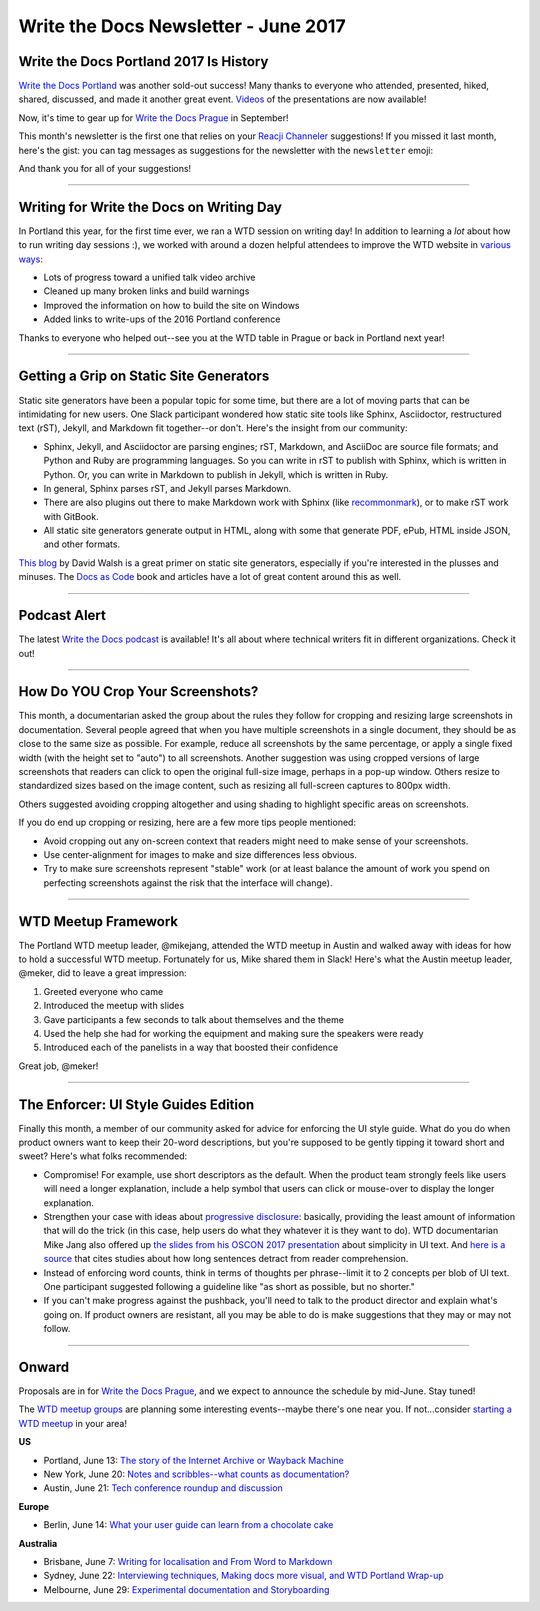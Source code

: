 .. post:: June 5, 2017
   :tags: newsletter

**************************************
Write the Docs Newsletter - June 2017
**************************************

Write the Docs Portland 2017 Is History
#######################################

`Write the Docs Portland <http://www.writethedocs.org/conf/na/2017/>`_ was another sold-out success! Many thanks to everyone who attended, presented, hiked, shared, discussed, and made it another great event. `Videos <https://www.youtube.com/playlist?list=PLZAeFn6dfHpkBld-70TsOoYToM3CaTxRC>`_ of the presentations are now available! 

Now, it's time to gear up for `Write the Docs Prague <http://www.writethedocs.org/conf/eu/2017/>`_ in September!

This month's newsletter is the first one that relies on your `Reacji Channeler <https://reacji-channeler.builtbyslack.com>`_ suggestions! If you missed it last month, here's the gist: you can tag messages as suggestions for the newsletter with the ``newsletter`` emoji:

.. image:: news.png
    :alt: emoji for tagging newsletter suggestions


And thank you for all of your suggestions!

------------------------------------------

Writing for Write the Docs on Writing Day
#########################################

In Portland this year, for the first time ever, we ran a WTD session on writing day! In addition to learning a *lot* about how to run writing day sessions :), we worked with around a dozen helpful attendees to improve the WTD website in `various ways <https://github.com/writethedocs/www/issues?utf8=%E2%9C%93&q=label%3Awritingday%20>`_:

* Lots of progress toward a unified talk video archive
* Cleaned up many broken links and build warnings
* Improved the information on how to build the site on Windows
* Added links to write-ups of the 2016 Portland conference

Thanks to everyone who helped out--see you at the WTD table in Prague or back in Portland next year!

------------------------------------------

Getting a Grip on Static Site Generators
########################################

Static site generators have been a popular topic for some time, but there are a lot of moving parts that can be intimidating for new users. One Slack participant wondered how static site tools like Sphinx, Asciidoctor, restructured text (rST), Jekyll, and Markdown fit together--or don't. Here's the insight from our community:

* Sphinx, Jekyll, and Asciidoctor are parsing engines; rST, Markdown, and AsciiDoc are source file formats; and Python and Ruby are programming languages. So you can write in rST to publish with Sphinx, which is written in Python. Or, you can write in Markdown to publish in Jekyll, which is written in Ruby.
* In general, Sphinx parses rST, and Jekyll parses Markdown.
* There are also plugins out there to make Markdown work with Sphinx (like `recommonmark <http://recommonmark.readthedocs.io/en/latest/>`_), or to make rST work with GitBook.
* All static site generators generate output in HTML, along with some that generate PDF, ePub, HTML inside JSON, and other formats.

`This blog <https://davidwalsh.name/introduction-static-site-generators>`_ by David Walsh is a great primer on static site generators, especially if you're interested in the plusses and minuses. The `Docs as Code <http://docsascode.com/>`_ book and articles have a lot of great content around this as well.

------------------------------------------

Podcast Alert
#############

The latest `Write the Docs podcast <http://podcast.writethedocs.org/2017/04/30/episode-5-where-do-we-belong>`_ is available! It's all about where technical writers fit in different organizations. Check it out!

------------------------------------------

How Do YOU Crop Your Screenshots?
#################################

This month, a documentarian asked the group about the rules they follow for cropping and resizing large screenshots in documentation. Several people agreed that when you have multiple screenshots in a single document, they should be as close to the same size as possible. For example, reduce all screenshots by the same percentage, or apply a single fixed width (with the height set to "auto") to all screenshots. Another suggestion was using cropped versions of large screenshots that readers can click to open the original full-size image, perhaps in a pop-up window. Others resize to standardized sizes based on the image content, such as resizing all full-screen captures to 800px width.

Others suggested avoiding cropping altogether and using shading to highlight specific areas on screenshots. 

If you do end up cropping or resizing, here are a few more tips people mentioned:

* Avoid cropping out any on-screen context that readers might need to make sense of your screenshots.
* Use center-alignment for images to make and size differences less obvious.
* Try to make sure screenshots represent "stable" work (or at least balance the amount of work you spend on perfecting screenshots against the risk that the interface will change).

------------------------------------------

WTD Meetup Framework
####################

The Portland WTD meetup leader, @mikejang, attended the WTD meetup in Austin and walked away with ideas for how to hold a successful WTD meetup. Fortunately for us, Mike shared them in Slack! Here's what the Austin meetup leader, @meker, did to leave a great impression:

1) Greeted everyone who came
2) Introduced the meetup with slides
3) Gave participants a few seconds to talk about themselves and the theme
4) Used the help she had for working the equipment and making sure the speakers were ready
5) Introduced each of the panelists in a way that boosted their confidence

Great job, @meker!

------------------------------------------

The Enforcer: UI Style Guides Edition
#####################################

Finally this month, a member of our community asked for advice for enforcing the UI style guide. What do you do when product owners want to keep their 20-word descriptions, but you're supposed to be gently tipping it toward short and sweet? Here's what folks recommended:

* Compromise! For example, use short descriptors as the default. When the product team strongly feels like users will need a longer explanation, include a help symbol that users can click or mouse-over to display the longer explanation.
* Strengthen your case with ideas about `progressive disclosure <https://en.wikipedia.org/wiki/Progressive_disclosure>`_: basically, providing the least amount of information that will do the trick (in this case, help users do what they whatever it is they want to do). WTD documentarian Mike Jang also offered up `the slides from his OSCON 2017 presentation <http://slides.com/mike-1/osconjang>`_ about simplicity in UI text. And `here is a source <https://insidegovuk.blog.gov.uk/2014/08/04/sentence-length-why-25-words-is-our-limit/>`_ that cites studies about how long sentences detract from reader comprehension.
* Instead of enforcing word counts, think in terms of thoughts per phrase--limit it to 2 concepts per blob of UI text. One participant suggested following a guideline like "as short as possible, but no shorter."
* If you can't make progress against the pushback, you'll need to talk to the product director and explain what's going on. If product owners are resistant, all you may be able to do is make suggestions that they may or may not follow.

------------------------------------------

Onward
######

Proposals are in for `Write the Docs Prague <http://www.writethedocs.org/conf/eu/2017/>`_, and we expect to announce the schedule by mid-June. Stay tuned! 

The `WTD meetup groups <http://www.writethedocs.org/meetups/>`_ are planning some interesting events--maybe there's one near you. If not...consider `starting a WTD meetup <http://www.writethedocs.org/organizer-guide/meetups/starting/>`_ in your area!

**US**

* Portland, June 13: `The story of the Internet Archive or Wayback Machine <https://www.meetup.com/Write-The-Docs-PDX/events/239993859/>`_
* New York, June 20: `Notes and scribbles--what counts as documentation? <https://www.meetup.com/WriteTheDocsNYC/events/240583297/>`_
* Austin, June 21: `Tech conference roundup and discussion <https://www.meetup.com/WriteTheDocs-ATX-Meetup/events/239897479/>`_

**Europe**

* Berlin, June 14: `What your user guide can learn from a chocolate cake <https://www.meetup.com/Write-The-Docs-Berlin/events/240361283/>`_

**Australia**

* Brisbane, June 7: `Writing for localisation and From Word to Markdown <https://www.meetup.com/Write-the-Docs-Australia/events/239682736/>`_
* Sydney, June 22: `Interviewing techniques, Making docs more visual, and WTD Portland Wrap-up <https://www.meetup.com/Write-the-Docs-Australia/events/239444710/>`_
* Melbourne, June 29: `Experimental documentation and Storyboarding <https://www.meetup.com/Write-the-Docs-Australia/events/239719358/>`_

